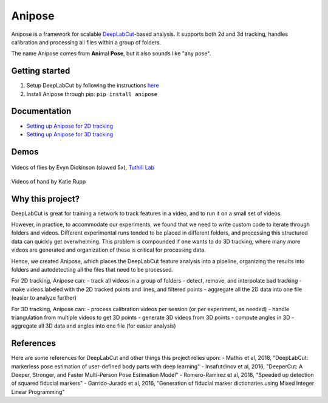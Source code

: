 Anipose
#######

|PyPI version| |DOI| |License: LGPL v3|

Anipose is a framework for scalable
`DeepLabCut <https://github.com/AlexEMG/DeepLabCut>`_-based analysis.
It supports both 2d and 3d tracking, handles calibration and processing
all files within a group of folders.

The name Anipose comes from **Ani**\ mal **Pose**, but it also sounds
like "any pose".

Getting started
===============

1) Setup DeepLabCut by following the instructions
   `here <https://github.com/AlexEMG/DeepLabCut/blob/master/docs/installation.md>`_
2) Install Anipose through pip: ``pip install anipose``

Documentation
=============

-  `Setting up Anipose for 2D tracking <./docs/github/start_2d.md>`_
-  `Setting up Anipose for 3D tracking <./docs/github/start_3d.md>`_

Demos
=====

.. figure:: anipose-tutorial/tracking_3cams_full_slower5.gif
   :scale: 70 %
   :align: center

   Videos of flies by Evyn Dickinson (slowed 5x), `Tuthill Lab <http://faculty.washington.edu/tuthill>`_

.. figure:: anipose-tutorial/hand-demo.gif
   :scale: 70 %
   :align: center

   Videos of hand by Katie Rupp

Why this project?
=================

DeepLabCut is great for training a network to track features in a video,
and to run it on a small set of videos.

However, in practice, to accommodate our experiments, we found that we
need to write custom code to iterate through folders and videos.
Different experimental runs tended to be placed in different folders,
and processing this structured data can quickly get overwhelming. This
problem is compounded if one wants to do 3D tracking, where many more
videos are generated and organization of these is critical for
processing data.

Hence, we created Anipose, which places the DeepLabCut feature analysis
into a pipeline, organizing the results into folders and autodetecting
all the files that need to be processed.

For 2D tracking, Anipose can: - track all videos in a group of folders -
detect, remove, and interpolate bad tracking - make videos labeled with
the 2D tracked points and lines, and filtered points - aggregate all the
2D data into one file (easier to analyze further)

For 3D tracking, Anipose can: - process calibration videos per session
(or per experiment, as needed) - handle triangulation from multiple
videos to get 3D points - generate 3D videos from 3D points - compute
angles in 3D - aggregate all 3D data and angles into one file (for
easier analysis)

References
==========

Here are some references for DeepLabCut and other things this project
relies upon: 
- Mathis et al, 2018, "DeepLabCut: markerless pose
estimation of user-defined body parts with deep learning" 
- Insafutdinov
et al, 2016, "DeeperCut: A Deeper, Stronger, and Faster Multi-Person
Pose Estimation Model" 
- Romero-Ramirez et al, 2018, "Speeded up
detection of squared fiducial markers" 
- Garrido-Jurado et al, 2016,
"Generation of fiducial marker dictionaries using Mixed Integer Linear
Programming"

.. |PyPI version| image:: https://badge.fury.io/py/anipose.svg
   :target: https://badge.fury.io/py/anipose
.. |DOI| image:: https://zenodo.org/badge/165723389.svg
   :target: https://zenodo.org/badge/latestdoi/165723389
.. |License: LGPL v3| image:: https://img.shields.io/badge/License-LGPL%20v3-blue.svg
   :target: https://www.gnu.org/licenses/lgpl-3.0
